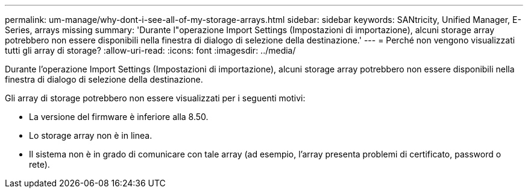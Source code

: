 ---
permalink: um-manage/why-dont-i-see-all-of-my-storage-arrays.html 
sidebar: sidebar 
keywords: SANtricity, Unified Manager, E-Series, arrays missing 
summary: 'Durante l"operazione Import Settings (Impostazioni di importazione), alcuni storage array potrebbero non essere disponibili nella finestra di dialogo di selezione della destinazione.' 
---
= Perché non vengono visualizzati tutti gli array di storage?
:allow-uri-read: 
:icons: font
:imagesdir: ../media/


[role="lead"]
Durante l'operazione Import Settings (Impostazioni di importazione), alcuni storage array potrebbero non essere disponibili nella finestra di dialogo di selezione della destinazione.

Gli array di storage potrebbero non essere visualizzati per i seguenti motivi:

* La versione del firmware è inferiore alla 8.50.
* Lo storage array non è in linea.
* Il sistema non è in grado di comunicare con tale array (ad esempio, l'array presenta problemi di certificato, password o rete).

